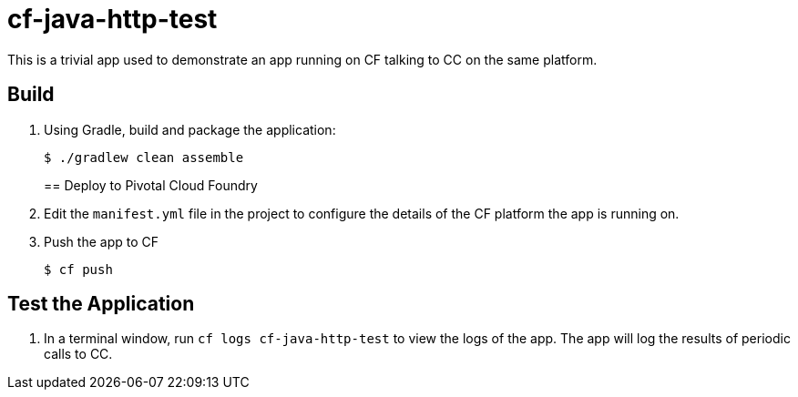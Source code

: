 = cf-java-http-test

This is a trivial app used to demonstrate an app running on CF talking to CC on the same platform.

== Build

. Using Gradle, build and package the application:
+
----
$ ./gradlew clean assemble
----
+

== Deploy to Pivotal Cloud Foundry

. Edit the `manifest.yml` file in the project to configure the details of the CF platform the app is running on.

. Push the app to CF
+
----
$ cf push
----

== Test the Application

. In a terminal window, run `cf logs cf-java-http-test` to view the logs of the app. The app will log the results of periodic calls to CC.
